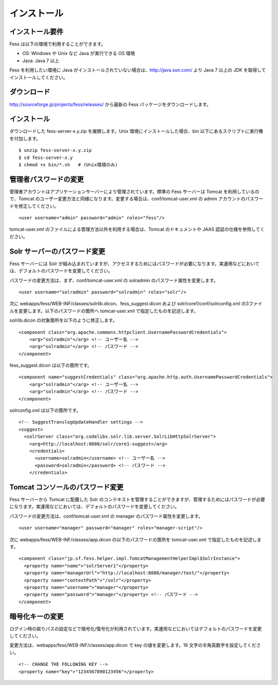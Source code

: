============
インストール
============

インストール要件
================

Fess は以下の環境で利用することができます。

-  OS: Windows や Unix など Java が実行できる OS 環境

-  Java: Java 7 以上

Fess を利用したい環境に Java
がインストールされていない場合は、http://java.sun.com/ より Java 7
以上の JDK を取得してインストールしてください。

ダウンロード
============

http://sourceforge.jp/projects/fess/releases/ から最新の Fess
パッケージをダウンロードします。

インストール
============

ダウンロードした fess-server-x.y.zip を展開します。Unix
環境にインストールした場合、bin
以下にあるスクリプトに実行権を付加します。

::

    $ unzip fess-server-x.y.zip
    $ cd fess-server-x.y
    $ chmod +x bin/*.sh   # (Unix環境のみ)

管理者パスワードの変更
======================

管理者アカウントはアプリケーションサーバーにより管理されています。標準の
Fess サーバーは Tomcat を利用しているので、Tomcat
のユーザー変更方法と同様になります。変更する場合は、conf/tomcat-user.xml
の admin アカウントのパスワードを修正してください。

::

    <user username="admin" password="admin" roles="fess"/>

tomcat-user.xml のファイルによる管理方法以外を利用する場合は、Tomcat
のドキュメントや JAAS 認証の仕様を参照してください。

Solr サーバーのパスワード変更
=============================

Fess サーバーには Solr
が組み込まれていますが、アクセスするためにはパスワードが必要になります。実運用などにおいては、デフォルトのパスワードを変更してください。

パスワードの変更方法は、まず、conf/tomcat-user.xml の solradmin
のパスワード属性を変更します。

::

      <user username="solradmin" password="solradmin" roles="solr"/>

次に webapps/fess/WEB-INF/classes/solrlib.dicon、fess\_suggest.dicon
および solr/core1/conf/solrconfig.xml
の3ファイルを変更します。以下のパスワードの箇所へ tomcat-user.xml
で指定したものを記述します。

solrlib.dicon の対象箇所を以下のように修正します。

::

    <component class="org.apache.commons.httpclient.UsernamePasswordCredentials">
        <arg>"solradmin"</arg> <!-- ユーザー名 -->
        <arg>"solradmin"</arg> <!-- パスワード -->
    </component>

fess\_suggest.dicon は以下の箇所です。

::

    <component name="suggestCredentials" class="org.apache.http.auth.UsernamePasswordCredentials">
        <arg>"solradmin"</arg> <!-- ユーザー名 -->
        <arg>"solradmin"</arg> <!-- パスワード -->
    </component>

solrconfig.xml は以下の箇所です。

::

    <!-- SuggestTranslogUpdateHandler settings -->
    <suggest>
      <solrServer class="org.codelibs.solr.lib.server.SolrLibHttpSolrServer">
        <arg>http://localhost:8080/solr/core1-suggest</arg>
        <credentials>
          <username>solradmin</username> <!-- ユーザー名 -->
          <password>solradmin</password> <!-- パスワード -->
        </credentials>

Tomcat コンソールのパスワード変更
=================================

Fess サーバーから Tomcat に配置した Solr
のコンテキストを管理することができますが、管理するためにはパスワードが必要になります。実運用などにおいては、デフォルトのパスワードを変更してください。

パスワードの変更方法は、conf/tomcat-user.xml の manager
のパスワード属性を変更します。

::

      <user username="manager" password="manager" roles="manager-script"/>

次に webapps/fess/WEB-INF/classes/app.dicon の以下のパスワードの箇所を
tomcat-user.xml で指定したものを記述します。

::

    <component class="jp.sf.fess.helper.impl.TomcatManagementHelperImpl$SolrInstance">
      <property name="name">"solrServer1"</property>
      <property name="managerUrl">"http://localhost:8080/manager/text/"</property>
      <property name="contextPath">"/solr"</property>
      <property name="username">"manager"</property>
      <property name="password">"manager"</property> <!-- パスワード -->
    </component>

暗号化キーの変更
================

ログイン時の戻りパスの設定などで暗号化/復号化が利用されています。実運用などにおいてはデフォルトのパスワードを変更してください。

変更方法は、webapps/fess/WEB-INF/classes/app.dicon で key
の値を変更します。16 文字の半角英数字を設定してください。

::

    <!-- CHANGE THE FOLLOWING KEY -->
    <property name="key">"1234567890123456"</property>
